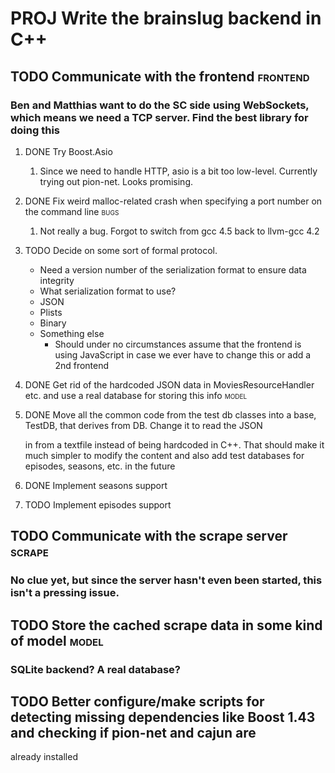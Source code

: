 * PROJ Write the brainslug backend in C++
** TODO Communicate with the frontend :frontend:
*** Ben and Matthias want to do the SC side using WebSockets, which means we need a TCP server. Find the best library for doing this
**** DONE Try Boost.Asio
***** Since we need to handle HTTP, asio is a bit too low-level. Currently trying out pion-net. Looks promising.
**** DONE Fix weird malloc-related crash when specifying a port number on the command line :bugs:
***** Not really a bug. Forgot to switch from gcc 4.5 back to llvm-gcc 4.2
**** TODO Decide on some sort of formal protocol.
       - Need a version number of the serialization format to ensure data integrity
       - What serialization format to use? 
	 + JSON
	 + Plists
	 + Binary
	 + Something else
       - Should under no circumstances assume that the frontend is using JavaScript in case we ever have to change this or add a 2nd frontend
**** DONE Get rid of the hardcoded JSON data in MoviesResourceHandler etc. and use a real database for storing this info  :model: 
**** DONE Move all the common code from the test db classes into a base, TestDB, that derives from DB. Change it to read the JSON
          in from a textfile instead of being hardcoded in C++. That should make it much simpler to modify the content and also
	  add test databases for episodes, seasons, etc. in the future
**** DONE Implement seasons support
**** TODO Implement episodes support
** TODO Communicate with the scrape server :scrape:
*** No clue yet, but since the server hasn't even been started, this isn't a pressing issue.
** TODO Store the cached scrape data in some kind of model :model:
*** SQLite backend? A real database?
** TODO Better configure/make scripts for detecting missing dependencies like Boost 1.43 and checking if pion-net and cajun are
        already installed
